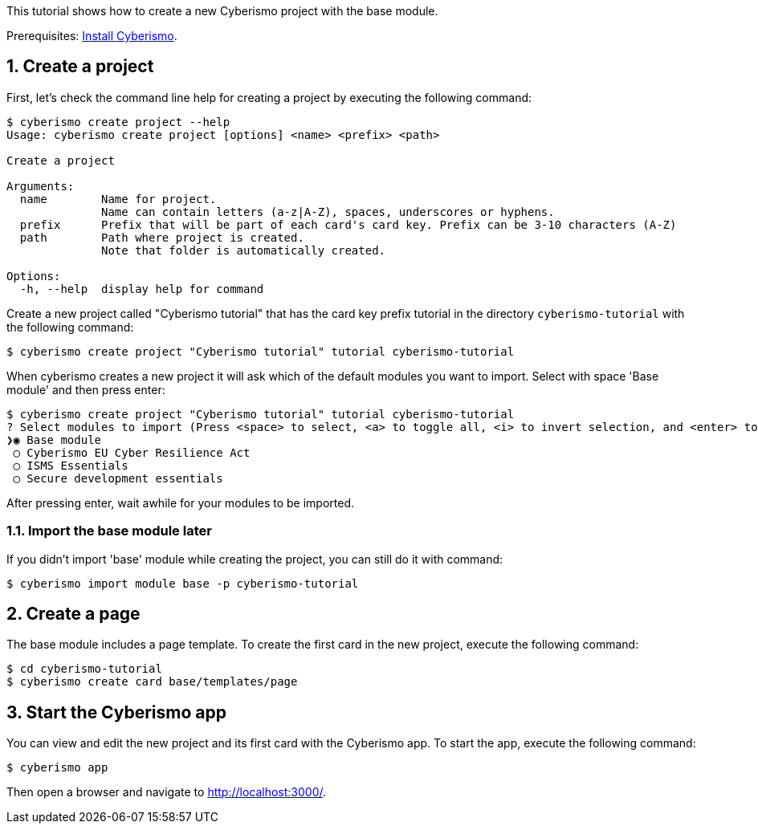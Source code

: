 :sectnums:
This tutorial shows how to create a new Cyberismo project with the base module.

Prerequisites: xref:docs_13.adoc[Install Cyberismo].

== Create a project

First, let's check the command line help for creating a project by executing the following command:

[source,console]
----
$ cyberismo create project --help
Usage: cyberismo create project [options] <name> <prefix> <path>

Create a project

Arguments:
  name        Name for project.
              Name can contain letters (a-z|A-Z), spaces, underscores or hyphens.
  prefix      Prefix that will be part of each card's card key. Prefix can be 3-10 characters (A-Z)
  path        Path where project is created.
              Note that folder is automatically created.

Options:
  -h, --help  display help for command
----

Create a new project called "Cyberismo tutorial" that has the card key prefix tutorial in the directory `cyberismo-tutorial` with the following command:

[source,console]
----
$ cyberismo create project "Cyberismo tutorial" tutorial cyberismo-tutorial
----

When cyberismo creates a new project it will ask which of the default modules you want to import. Select with space 'Base module' and then press enter:

[source,console]
----
$ cyberismo create project "Cyberismo tutorial" tutorial cyberismo-tutorial
? Select modules to import (Press <space> to select, <a> to toggle all, <i> to invert selection, and <enter> to proceed)
❯◉ Base module
 ◯ Cyberismo EU Cyber Resilience Act
 ◯ ISMS Essentials
 ◯ Secure development essentials
----

After pressing enter, wait awhile for your modules to be imported.

=== Import the base module later

If you didn't import 'base' module while creating the project, you can still do it with command:

[source,console]
----
$ cyberismo import module base -p cyberismo-tutorial
----

== Create a page

The base module includes a page template. To create the first card in the new project, execute the following command:

[source,console]
----
$ cd cyberismo-tutorial
$ cyberismo create card base/templates/page
----

== Start the Cyberismo app

You can view and edit the new project and its first card with the Cyberismo app. To start the app, execute the following command:

[source,console]
----
$ cyberismo app
----

Then open a browser and navigate to http://localhost:3000/.